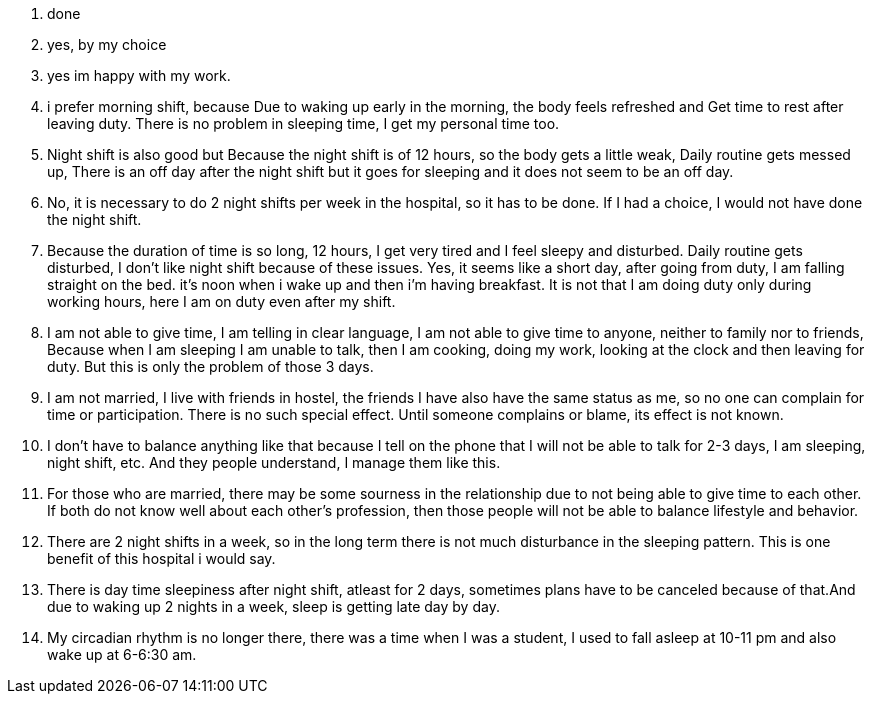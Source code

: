 1. done
2. yes, by my choice
3. yes im happy with my work.
4. i prefer  morning shift, because Due to waking up early in the morning, the body feels refreshed and Get time to rest after leaving duty. There is no problem in sleeping time, I get my personal time too.
5. Night shift is also good but Because the night shift is of 12 hours, so the body gets a little weak, Daily routine gets messed up, There is an off day after the night shift but it goes for sleeping and it does not seem to be an off day.
6. No, it is necessary to do 2 night shifts per week in the hospital, so it has to be done. If I had a choice, I would not have done the night shift.
7. Because the duration of time is so long, 12 hours, I get very tired and I feel sleepy and disturbed. Daily routine gets disturbed, I don't like night shift because of these issues. Yes, it seems like a short day, after going from duty, I am falling straight on the bed. it's noon when i wake up and then i'm having breakfast. It is not that I am doing duty only during working hours, here I am on duty even after my shift.
8. I am not able to give time, I am telling in clear language, I am not able to give time to anyone, neither to family nor to friends, Because when I am sleeping I am unable to talk, then I am cooking, doing my work, looking at the clock and then leaving for duty. But this is only the problem of those 3 days.
9. I am not married, I live with friends in hostel, the friends I have also have the same status as me, so no one can complain for time or participation. There is no such special effect. Until someone complains or blame, its effect is not known.
10. I don't have to balance anything like that because I tell on the phone that I will not be able to talk for 2-3 days, I am sleeping, night shift, etc. And they people understand, I manage them like this.
11. For those who are married, there may be some sourness in the relationship due to not being able to give time to each other. If both do not know well about each other's profession, then those people will not be able to balance lifestyle and behavior.
12. There are 2 night shifts in a week, so in the long term there is not much disturbance in the sleeping pattern. This is one benefit of this hospital i would say.
13. There is day time sleepiness after night shift, atleast for 2 days, sometimes plans have to be canceled because of that.And due to waking up 2 nights in a week, sleep is getting late day by day.
14. My circadian rhythm is no longer there, there was a time when I was a student, I used to fall asleep at 10-11 pm and also wake up at 6-6:30 am.